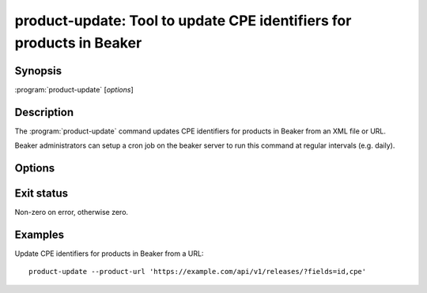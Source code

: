 .. _product-update:

product-update: Tool to update CPE identifiers for products in Beaker
=====================================================================

.. program:: product-update

Synopsis
--------

| :program:`product-update` [*options*]

Description
-----------

The :program:`product-update` command updates CPE identifiers for products in Beaker
from an XML file or URL.

Beaker administrators can setup a cron job on the beaker server to run this command
at regular intervals (e.g. daily).

Options
-------

.. option:: -c <path>, --config-file <path>

   Read server configuration from <path> instead of the default /etc/beaker/server.cfg.

.. option:: -p <file>, --product-file <file>

   Load product XML data from <file>

.. option:: --product-url <url>

   Load product XML or JSON data from <url>

Exit status
-----------

Non-zero on error, otherwise zero.

Examples
--------

Update CPE identifiers for products in Beaker from a URL::

    product-update --product-url 'https://example.com/api/v1/releases/?fields=id,cpe'
